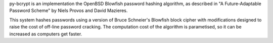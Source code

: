 py-bcrypt is an implementation the OpenBSD Blowfish password hashing
algorithm, as described in "A Future-Adaptable Password Scheme" by 
Niels Provos and David Mazieres.

This system hashes passwords using a version of Bruce Schneier's
Blowfish block cipher with modifications designed to raise the cost
of off-line password cracking. The computation cost of the algorithm 
is parametised, so it can be increased as computers get faster.


